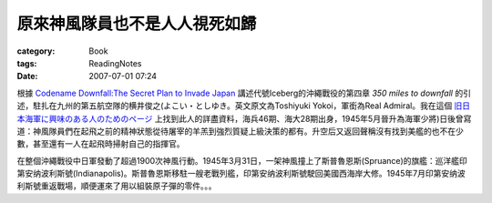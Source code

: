 ##############################
原來神風隊員也不是人人視死如歸
##############################
:category: Book
:tags: ReadingNotes
:date: 2007-07-01 07:24



根據 `Codename Downfall:The Secret Plan to Invade Japan <http://www.amazon.com/Code-Name-Downfall-Invade-Truman-Dropped/dp/0684804069/sr=8-1/qid=1159008229/ref=sr_1_1/102-4480998-5006500?ie=UTF8&s=books>`_  講述代號Iceberg的沖繩戰役的第四章 *350 miles to downfall* 的引述，駐扎在九州的第五航空隊的横井俊之(よこい・としゆき。英文原文為Toshiyuki Yokoi，軍銜為Real Admiral。我在這個 `旧日本海軍に興味のある人のためのページ <http://homepage2.nifty.com/nishidah/px46.htm#r044>`_ 上找到此人的詳盡資料，海兵46期、海大28期出身，1945年5月晉升為海軍少將)日後曾寫道：神風隊員們在起飛之前的精神狀態從待屠宰的羊羔到強烈質疑上級決策的都有。升空后又返回聲稱沒有找到美艦的也不在少數，甚至還有一人在起飛時掃射自己的指揮官。

在整個沖繩戰役中日軍發動了超過1900次神風行動。1945年3月31日，一架神風撞上了斯普魯恩斯(Spruance)的旗艦：巡洋艦印第安纳波利斯號(Indianapolis)。斯普魯恩斯移駐一艘老戰列艦，印第安纳波利斯號駛回美國西海岸大修。1945年7月印第安纳波利斯號重返戰場，順便運來了用以組裝原子彈的零件。。。

